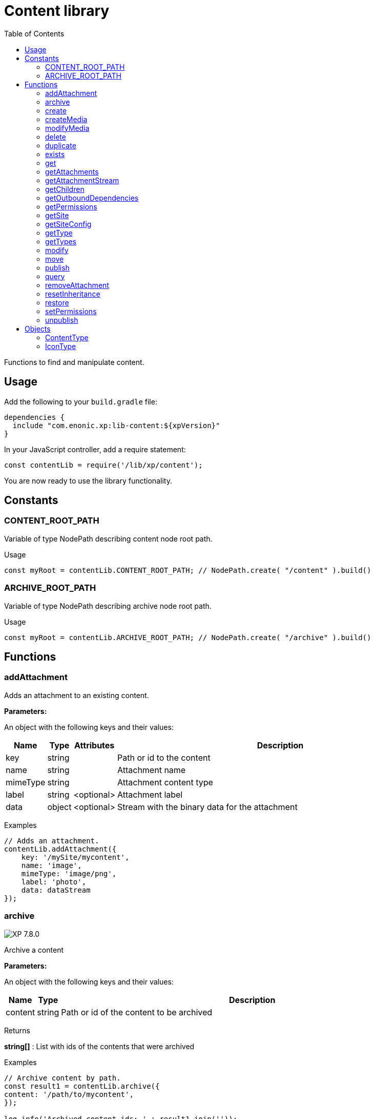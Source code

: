 = Content library
:toc: right
:imagesdir: ../images

Functions to find and manipulate content.

== Usage

Add the following to your `build.gradle` file:

[source,groovy]
----
dependencies {
  include "com.enonic.xp:lib-content:${xpVersion}"
}
----

In your JavaScript controller, add a require statement:

[source,js]
----
const contentLib = require('/lib/xp/content');
----

You are now ready to use the library functionality.

== Constants

=== CONTENT_ROOT_PATH
Variable of type NodePath describing content node root path.
[.lead]
Usage

```js
const myRoot = contentLib.CONTENT_ROOT_PATH; // NodePath.create( "/content" ).build()
```

=== ARCHIVE_ROOT_PATH
Variable of type NodePath describing archive node root path.


[.lead]
Usage

```js
const myRoot = contentLib.ARCHIVE_ROOT_PATH; // NodePath.create( "/archive" ).build()
```

== Functions

=== addAttachment

Adds an attachment to an existing content.

[.lead]
*Parameters:*

An object with the following keys and their values:

[%header,cols="1%,1%,1%,98%a"]
[frame="none"]
[grid="none"]
|===
| Name | Type | Attributes| Description
| key | string | | Path or id to the content
| name | string | | Attachment name
| mimeType | string | | Attachment content type
| label | string | <optional> | Attachment label
| data | object | <optional> | Stream with the binary data for the attachment
|===

[.lead]
Examples

```js
// Adds an attachment.
contentLib.addAttachment({
    key: '/mySite/mycontent',
    name: 'image',
    mimeType: 'image/png',
    label: 'photo',
    data: dataStream
});
```

=== archive
image:xp-780.svg[XP 7.8.0,opts=inline]

Archive a content

[.lead]
*Parameters:*

An object with the following keys and their values:

[%header,cols="1%,1%,98%a"]
[frame="none"]
[grid="none"]
|===
| Name | Type | Description
| сontent | string | Path or id of the content to be archived
|===

[.lead]
Returns

*string[]* : List with ids of the contents that were archived

[.lead]
Examples
```js

// Archive content by path.
const result1 = contentLib.archive({
content: '/path/to/mycontent',
});

log.info('Archived content ids: ' + result1.join(''));

// Archive content by id.
const result2 = contentLib.archive({
content: 'my-content-id'
});

log.info('Archived content ids: ' + result2.join(','));

```

=== create

This function creates a content.

The parameter name is optional, but if it is not set then displayName must be specified. When name is not set, the system will auto-generate a name based on the displayName, by lower-casing and replacing certain characters. If there is already a content with the auto-generated name, a suffix will be added to the name in order to make it unique.

To create a content where the name is not important and there could be multiple instances under the same parent content, skip the name parameter and specify a displayName

[.lead]
*Parameters:*

An object with the following keys and their values:

[%header,cols="1%,1%,1%,1%,98%a"]
[frame="none"]
[grid="none"]
|===
| Name | Type | Attributes| Default| Description
| name | string | <optional> | | Name of content
| parentPath | string | | | Path to place content under
| displayName | string | <optional> | | Display name. Default is same as name
| requireValid | boolean | <optional> | true | The content has to be valid, according to the content type, to be created. If requireValid=true and the content is not strictly valid, an error will be thrown
| refresh | boolean | <optional> | true | If refresh is true, the created content will to be searchable through queries immediately, else within 1 second. Since there is a performance penalty doing this refresh, refresh should be set to false for bulk operations
| contentType | string | | | Content type to use
| language | string | <optional> | | The language tag representing the content’s locale
| childOrder | string | <optional> | | Default ordering of children when doing getChildren if no order is given in query
| data | object | | | Actual content data
| x | object | <optional> | | eXtra data to use
|===

[.lead]
Returns

*object* : Content created as JSON

[.lead]
Examples

```js
// Creates a content.
const result1 = contentLib.create({
    name: 'mycontent',
    parentPath: '/a/b',
    displayName: 'My Content',
    contentType: 'test:myContentType',
    language: 'es',
    data: {
        a: 1,
        b: 2,
        c: ['1', '2'],
        d: {
            e: {
                f: 3.6,
                g: true
            }
        }
    },
    x: {
        "com-enonic-myapplication": {
            myschema: {
                a: 1
            }
        }
    },
    "attachments": {},
    "publish": {}
});

log.info('Content created with id ' + result1._id);
```
```js
// Check if content already exists.
try {
    const result2 = contentLib.create({
        name: 'mycontent',
        parentPath: '/a/b',
        displayName: 'My Content',
        contentType: 'test:myContentType',
        data: {}
    });

    log.info('Content created with id ' + result2._id);

} catch (e) {
    if (e.code == 'contentAlreadyExists') {
        log.error('There is already a content with that name');
    } else {
        log.error('Unexpected error: ' + e.message);
    }
}
```
```js
// Content created.
const expected = {
    "_id": "123456",
    "_name": "mycontent",
    "_path": "/a/b/mycontent",
    "creator": "user:system:anonymous",
    "createdTime": "1975-01-08T00:00:00Z",
    "type": "test:myContentType",
    "displayName": "My Content",
    "hasChildren": false,
    "language": "es",
    "valid": false,
    "data": {
        "a": 1,
        "b": 2,
        "c": [
            "1",
            "2"
        ],
        "d": {
            "e": {
                "f": 3.6,
                "g": true
            }
        }
    },
    "x": {
        "com-enonic-myapplication": {
            "myschema": {
                "a": 1
            }
        }
    },
    "page": {},
    "attachments": {},
    "publish": {}
};
```

=== createMedia

Creates a media content

[.lead]
*Parameters:*

An object with the following keys and their values:

[%header,cols="1%,1%,1%,1%,98%a"]
[frame="none"]
[grid="none"]
|===
| Name | Type | Attributes| Default| Description
| name | string | <optional> | | Name of content
| parentPath | string | <optional> | / | Path to place content under
| mimeType | string | <optional> | | Mime-type of the data
| focalX | number | <optional> | | Focal point for X axis (if it's an image)
| focalY | number | <optional> | | Focal point for Y axis (if it's an image)
| data | | | | Data (as stream) to use
|===

[.lead]
Returns

*object* : Returns the created media content

[.lead]
Examples

```js
// Creates a media.
const result = contentLib.createMedia({
    name: 'mycontent',
    parentPath: '/a/b',
    mimeType: 'text/plain',
    data: stream
});
```
```js
// Media created.
const expected = {
    "_id": "123456",
    "_name": "mycontent",
    "_path": "/a/b/mycontent",
    "creator": "user:system:anonymous",
    "createdTime": "1975-01-08T00:00:00Z",
    "type": "base:unstructured",
    "hasChildren": false,
    "valid": false,
    "data": {},
    "x": {},
    "page": {},
    "attachments": {},
    "publish": {}
};
```

=== modifyMedia

Modifies a media content

[.lead]
*Parameters:*

An object with the following keys and their values:

[%header,cols="1%,1%,1%,1%,98%a"]
[frame="none"]
[grid="none"]
|===
| Name | Type | Attributes| Default| Description
| key | string | | | Path or id of the media content
| name | string | | | Name of the media content
| data | | | | Media data (as a stream)
| mimeType | string | <optional> | | Mime-type of the data
| focalX | number | <optional> | | Focal point for X axis (if content is an image)
| focalY | number | <optional> | | Focal point for Y axis (if content is an image)
| caption | string | <optional> | | Caption
| artist | string \| string[]  | <optional> | | Artist
| copyright | string | <optional> | | Copyright
| tags | string \| string[] | <optional> | | Tags
| workflowInfo | object | <optional> | | Workflow state (default: READY).

|===

[.lead]
Returns

*object* : Returns the modified media content

[.lead]
Examples

```js
// Modifies a media.
const result = contentLib.modifyMedia({
    key: '/a/b/mycontent',
    name: 'mycontent',
    data: stream,
    artist: ['Artist 1', 'Artist 2'],
    caption: 'Caption',
    copyright: 'Copyright',
    mimeType: 'text/plan',
    tags: ['tag1', 'tag2']
});
```

```js
// Modified media.
const expected = {
    "_id": "123456",
    "_name": "myMedia",
    "_path": "/a/b/myMedia",
    "creator": "user:system:anonymous",
    "createdTime": "1975-01-08T00:00:00Z",
    "type": "base:unstructured",
    "hasChildren": false,
    "valid": false,
    "data": {
        "caption": "Caption",
        "artist": [
            "Artist 1",
            "Artist 2"
        ],
        "copyright": "Copyright",
        "mimeType": "text/plan",
        "tags": [
            "tag1",
            "tag2"
        ]
    },
    "x": {},
    "page": {},
    "attachments": {},
    "publish": {},
    "workflow": {
        "state": "READY",
        "checks": {}
    }
};
```

=== delete

This function deletes a content

[.lead]
*Parameters:*

An object with the following keys and their values:

[%header,cols="1%,1%,98%a"]
[frame="none"]
[grid="none"]
|===
| Name | Type | Description
| key | string | Path or id to the content
|===

[.lead]
Returns

*boolean* : True if deleted, false otherwise

[.lead]
Examples

```js
// Deletes a content by path.
const result = contentLib.delete({
    key: '/features/js-libraries/mycontent'
});

if (result) {
    log.info('Content deleted');
} else {
    log.info('Content was not found');
}
```

=== duplicate

image:xp-7120.svg[XP 7.12.0,opts=inline] This function duplicates a content.

[.lead]
*Parameters:*

An object with the following keys and their values:

[%header,cols="1%,1%,1%,1%,96%a"]
[frame="none"]
[grid="none"]
|===
| Name | Type | Attributes| Default | Description
| contentId | string | | | Id of the content.
| workflow | Object | <optional> | ```{
"state": "READY",
"checks": {}
}``` | Workflow state.
| includeChildren |  boolean | <optional> | true | Indicates that children contents must be duplicated, too. Ignored if `variant=true`.
| variant | boolean | <optional> | false | Indicates that duplicated content is a variant.
| parent | string | <optional> | | Destination parent path. By default, a duplicated content will be added as a sibling of the source content.
| name | string | <optional> | | New content name.
|===

[.lead]
Returns summary about duplicated content.

*object* : Summary about duplicated content.

[.lead]
Examples

Duplicate content
```js
// Duplicate content by id
var result = contentLib.duplicate({
    contentId: '79e21db0-5b43-45ce-b58c-6e1c420b22bd',
    includeChildren: false,
});

// Summary of the duplicated content.
var expected = {
    "contentName": "sourcecontentname-copy",
    "sourceContentPath": "/path/to/duplicated-content",
    "duplicatedContents": [
        "duplicated-content-id"
    ]
};
```

Create variant
```js
// Create a variant of the content
var result = contentLib.duplicate({
    contentId: '79e21db0-5b43-45ce-b58c-6e1c420b22bd',
    variant: true,
    name: 'variant-name'
});

var expected = {
    "contentName": "variant-name",
    "sourceContentPath": "/path/to/variant-name",
    "duplicatedContents": [
        "variant-content-id"
    ]
}
```

=== exists

This function checks if a content exists for the current context.

[.lead]
*Parameters:*

An object with the following keys and their values:

[%header,cols="1%,1%,98%a"]
[frame="none"]
[grid="none"]
|===
| Name | Type | Description
| key | string | Path or id to the content
|===

[.lead]
Returns

*boolean* : True if exists, false otherwise

[.lead]
Examples

```js
// Checking if a content exists
const result = contentLib.exists({
    key: '/path/to/mycontent'
});

if (result) {
    log.info('Content exists');
} else {
    log.info('Content does not exist');
}
```


=== get

This function fetches a content

[.lead]
*Parameters:*

An object with the following keys and their values:

[%header,cols="35%,1%,1%,63%a"]
[frame="none"]
[grid="none"]
|===
| Name | Type | Attributes| Description
| key | string | | Path or id to the parent content
| versionId image:xp-720.svg[XP 7.2.0,opts=inline] | string | <optional> | Content version id
|===

[.lead]
Returns

*object* : The content (as JSON) fetched from the repository

[.lead]
Examples

```js
// Gets a single content by path.
const result = contentLib.get({
    key: '/path/to/mycontent'
});

if (result) {
    log.info('Display Name = ' + result.displayName);
} else {
    log.info('Content was not found');
}
```
```js
// Content as it is returned.
const expected = {
    "_id": "123456",
    "_name": "mycontent",
    "_path": "/path/to/mycontent",
    "creator": "user:system:admin",
    "modifier": "user:system:admin",
    "createdTime": "1970-01-01T00:00:00Z",
    "modifiedTime": "1970-01-01T00:00:00Z",
    "type": "base:unstructured",
    "displayName": "My Content",
    "hasChildren": false,
    "language": "en",
    "valid": true,
    "childOrder": "_ts DESC, _name ASC",
    "data": {
        "myfield": "Hello World"
    },
    "x": {},
    "page": {},
    "attachments": {
        "logo.png": {
            "name": "logo.png",
            "label": "small",
            "size": 6789,
            "mimeType": "image/png"
        },
        "document.pdf": {
            "name": "document.pdf",
            "size": 12345,
            "mimeType": "application/pdf"
        }
    },
    "publish": {}
};
```

=== getAttachments

This function returns a content attachments

[.lead]
*Parameters:*

[%header,cols="1%,1%,98%a"]
[frame="none"]
[grid="none"]
|===
| Name  | Type   | Description
| key | string | Path or id to the content
|===

[.lead]
Returns

*object* : An object with all the attachments that belong to the content, where the key is the attachment name. Or null if the content cannot be found

[.lead]
Examples

```js
// Attachments returned.
const expected = {
    "logo.png": {
        "name": "logo.png",
        "label": "small",
        "size": 6789,
        "mimeType": "image/png"
    },
    "document.pdf": {
        "name": "document.pdf",
        "size": 12345,
        "mimeType": "application/pdf"
    }
};
```

=== getAttachmentStream

This function returns a data-stream for the specified content attachment

[.lead]
*Parameters:*

An object with the following keys and their values:

[%header,cols="1%,1%,98%a"]
[frame="none"]
[grid="none"]
|===
| Name | Type | Description
| key | string | Path or id to the content
| name | string | Attachment name
|===

[.lead]
Returns

* : Stream of the attachment data

[.lead]
Examples

```js
// Get stream for attachment.
const stream = contentLib.getAttachmentStream({
    key: '/a/b/mycontent',
    name: 'document.pdf'
});
```

=== getChildren

This function fetches children of a content

[.lead]
*Parameters:*

An object with the following keys and their values:

[%header,cols="1%,1%,1%,1%,98%a"]
[frame="none"]
[grid="none"]
|===
| Name | Type | Attributes| Default| Description
| key | string | | | Path or id to the parent content
| start | number | <optional> | 0 | Start index (used for paging)
| count | number | <optional> | 10 | Number of contents to fetch
| sort | string | <optional> | | Sorting expression
|===

[.lead]
Returns

*object* : Result (of content) fetched from the repository

[.lead]
Examples

```js
// Returns the children of specified path.
const result = contentLib.getChildren({
    key: '/path/to',
    start: 0,
    count: 2,
    sort: '_modifiedTime ASC'
});

log.info('Found ' + result.total + ' number of contents');

for (let i = 0; i < result.hits.length; i++) {
    const content = result.hits[i];
    log.info('Content ' + content._name + ' loaded');
}
```
```js
// Result set returned.
const expected = {
    "total": 20,
    "count": 2,
    "hits": [
        {
            "_id": "id1",
            "_name": "name1",
            "_path": "/a/b/name1",
            "creator": "user:system:admin",
            "modifier": "user:system:admin",
            "createdTime": "1970-01-01T00:00:00Z",
            "modifiedTime": "1970-01-01T00:00:00Z",
            "type": "base:unstructured",
            "displayName": "My Content 1",
            "hasChildren": false,
            "valid": false,
            "data": {},
            "x": {},
            "page": {},
            "attachments": {},
            "publish": {}
        },
        {
            "_id": "id2",
            "_name": "name2",
            "_path": "/a/b/name2",
            "creator": "user:system:admin",
            "modifier": "user:system:admin",
            "createdTime": "1970-01-01T00:00:00Z",
            "modifiedTime": "1970-01-01T00:00:00Z",
            "type": "base:unstructured",
            "displayName": "My Content 2",
            "hasChildren": false,
            "valid": false,
            "data": {},
            "x": {},
            "page": {},
            "attachments": {},
            "publish": {}
        }
    ]
};
```



=== getOutboundDependencies

NOTE: This function was first introduced in v7.2

This function returns the list of content items that are outbound dependencies of specified content.

[.lead]
*Parameters:*

An object with the following properties:

[%header,cols="1%,1%,98%a"]
[frame="none"]
[grid="none"]
|===
| Name | Type | Description
| key | string | Path or id to the content
|===

[.lead]
Returns

*string[]* : List with ids of dependent content items


[.lead]
Examples

```js
// Gets outbound dependencies of content by its Id.
const result = contentLib.getOutboundDependencies({
    key: '/features/js-libraries/mycontent'
});

if (result) {
    log.info('Outbound dependencies: ' + result);
} else {
    log.info('Outbound dependencies were not found');
}
```

=== getPermissions

Gets permissions on a content

[.lead]
*Parameters:*

An object with the following keys and their values:

[%header,cols="1%,1%,98%a"]
[frame="none"]
[grid="none"]
|===
| Name | Type | Description
| key | string | Path or id to the content
|===

[.lead]
Returns

*object* : Content permissions

[.lead]
Examples

```js
// Return permissions for content by path.
const result = contentLib.getPermissions({
    key: '/features/js-libraries/mycontent'
});

if (result) {
    log.info('Content inherits permissions: ' + result.inheritPermissions);
} else {
    log.info('Content not found');
}
```
```js
// Permissions returned.
const expected = {
    "inheritsPermissions": false,
    "permissions": [
        {
            "principal": "user:system:anonymous",
            "allow": [
                "READ"
            ],
            "deny": []
        }
    ]
};
```

=== getSite

This function returns the parent site of a content

[.lead]
*Parameters:*

An object with the following keys and their values:

[%header,cols="1%,1%,98%a"]
[frame="none"]
[grid="none"]
|===
| Name | Type | Description
| key | string | Path or id to the content
|===

[.lead]
Returns

*object* : The current site as JSON

[.lead]
Examples

```js
// Returns content's parent site
const result = contentLib.getSite({
    key: '/path/to/mycontent'
});
log.info('Site name = %s', result._name);
```
```js
// Site data returned.
const expected = {
    "_id": "100123",
    "_name": "my-content",
    "_path": "/my-content",
    "type": "base:unstructured",
    "hasChildren": false,
    "valid": false,
    "data": {
        "siteConfig": {
            "applicationKey": "myapplication",
            "config": {
                "Field": 42
            }
        }
    },
    "x": {},
    "page": {},
    "attachments": {},
    "publish": {}
};
```

=== getSiteConfig

This function returns the site configuration for this app in the parent site of a content

[.lead]
*Parameters:*

An object with the following keys and their values:

[%header,cols="1%,1%,98%a"]
[frame="none"]
[grid="none"]
|===
| Name | Type | Description
| key | string | Path or id to the content
| applicationKey | string | Application key
|===

[.lead]
Returns

*object* : The site configuration for current application as JSON

[.lead]
Examples

```js
// Returns config of the content's parent site
const result = contentLib.getSiteConfig({
    key: '/path/to/mycontent',
    applicationKey: app.name
});
log.info('Field value for the site config = %s', result.Field);
```
```js
// Site config returned.
const expected = {
    "Field": 42
};
```

=== getType

Returns the properties and icon of the specified content type

[.lead]
*Parameters:*

[%header,cols="1%,1%,98%a"]
[frame="none"]
[grid="none"]
|===
| Name  | Type   | Description
| name | string | Name of the content type, as 'app:name' (e.g. 'com.enonic.myapp:article')
|===

[.lead]
Returns

*<<ContentType>>* : The content type object if found, or null otherwise. See ContentType type definition below

[.lead]
Examples

```js
// Get a content type by name
const contentType = contentLib.getType('com.enonic.myapp:person');
```
```js
// Content type returned:
const expected = {
    "name": "com.enonic.myapp:person",
    "displayName": "Person",
    "description": "Person content type",
    "superType": "base:structured",
    "abstract": false,
    "final": true,
    "allowChildContent": true,
    "displayNameExpression": "${name}",
    "icon": {
        "mimeType": "image/png",
        "modifiedTime": "2016-01-01T12:00:00Z"
    },
    "form": [
        {
            "formItemType": "Input",
            "name": "name",
            "label": "Full name",
            "maximize": true,
            "inputType": "TextLine",
            "occurrences": {
                "maximum": 1,
                "minimum": 1
            },
            "config": {}
        },
        {
            "formItemType": "Input",
            "name": "title",
            "label": "Photo",
            "helpText": "Person photo",
            "maximize": true,
            "inputType": "ImageSelector",
            "occurrences": {
                "maximum": 1,
                "minimum": 1
            },
            "config": {}
        },
        {
            "formItemType": "Input",
            "name": "bio",
            "label": "Bio",
            "maximize": true,
            "inputType": "HtmlArea",
            "occurrences": {
                "maximum": 1,
                "minimum": 1
            },
            "config": {}
        },
        {
            "formItemType": "Input",
            "name": "birthdate",
            "label": "Birth date",
            "maximize": true,
            "inputType": "Date",
            "occurrences": {
                "maximum": 1,
                "minimum": 0
            },
            "config": {}
        },
        {
            "formItemType": "Input",
            "name": "email",
            "label": "Email",
            "helpText": "Email address",
            "maximize": true,
            "inputType": "TextLine",
            "occurrences": {
                "maximum": 1,
                "minimum": 1
            },
            "config": {
                "regexp": [
                    {
                        "value": "^[^@]+@[^@]+\\.[^@]+$"
                    }
                ]
            }
        },
        {
            "formItemType": "Input",
            "name": "nationality",
            "label": "Nationality",
            "maximize": true,
            "inputType": "ContentSelector",
            "occurrences": {
                "maximum": 1,
                "minimum": 0
            },
            "config": {
                "allowContentType": [
                    {
                        "value": "com.enonic.myapp:country"
                    }
                ]
            }
        }
    ]
};
```
```js
// Get a content type icon
const ct = contentLib.getType('com.enonic.myapp:person');
const icon = ct.icon;
return {
    body: icon.data,
    contentType: icon.mimeType
};
```

=== getTypes

Returns the list of all the content types currently registered in the system

[.lead]
Returns

*<<ContentType>>[]* : Array with all the content types found. See ContentType type definition below

[.lead]
Examples

```js
// Gets the list of all content types in the system
const contentTypes = contentLib.getTypes();

log.info(contentTypes.length + ' content types found:');
contentTypes.forEach(function (ct) {
    if (ct.superType === 'base:structured') {
        log.info(ct.name + ' - ' + ct.displayName);
    }
});
```

=== modify

Modifies properties of a content

NOTE: Properties starting with `_` may not be modified using this function. To rename or move a content (i.e to change the _name property), use the <<move, move function>> instead.

[.lead]
*Parameters:*

An object with the following keys and their values:

[%header,cols="1%,1%,1%,1%,98%a"]
[frame="none"]
[grid="none"]
|===
| Name | Type | Attributes| Default| Description
| key | string | | | Path or id to the content
| editor | function | | | Editor callback function
| requireValid | boolean | <optional> | true | The content has to be valid, according to the content type, to be updated. If requireValid=true and the content is not strictly valid, an error will be thrown
|===

[.lead]
Returns

*object* : Modified content as JSON

[.lead]
Examples

```js
// Editor to call for content.
function editor(c) {
    c.displayName = 'Modified';
    c.language = 'en';
    c.data.myCheckbox = false;
    c.data["myTime"] = "11:00";
    c.publish.from = "2016-11-03T10:01:34Z";
    c.workflow.state = "READY";
    return c;
}

// Modify content by path
const result = contentLib.modify({
    key: '/a/b/mycontent',
    editor: editor
});

if (result) {
    log.info('Content modified. New title is ' + result.displayName);
} else {
    log.info('Content not found');
}
```
```js
// Content modified.
const expected = {
    "_id": "123456",
    "_name": "mycontent",
    "_path": "/path/to/mycontent",
    "creator": "user:system:admin",
    "modifier": "user:system:admin",
    "createdTime": "1970-01-01T00:00:00Z",
    "modifiedTime": "1970-01-01T00:00:00Z",
    "type": "base:unstructured",
    "displayName": "Modified",
    "hasChildren": false,
    "language": "en",
    "valid": true,
    "childOrder": "_ts DESC, _name ASC",
    "data": {
        "myfield": "Hello World",
        "myCheckbox": "false",
        "myTime": "11:00"
    },
    "x": {},
    "page": {},
    "attachments": {
        "logo.png": {
            "name": "logo.png",
            "label": "small",
            "size": 6789,
            "mimeType": "image/png"
        },
        "document.pdf": {
            "name": "document.pdf",
            "size": 12345,
            "mimeType": "application/pdf"
        }
    },
    "publish": {
        "from": "2016-11-03T10:01:34Z"
    },
    "workflow": {
        "state": "READY",
        "checks": {}
    }
};
```

=== move
[[move]]

Rename a content or move it to a new path

[.lead]
*Parameters:*

An object with the following keys and their values:

[%header,cols="1%,1%,98%a"]
[frame="none"]
[grid="none"]
|===
| Name | Type | Description
| source | string | Path or id of the content to be moved or renamed
| target | string | New path or name for the content. If the target ends in slash '/', it specifies the parent path where to be moved. Otherwise it means the new desired path or name for the content
|===

[.lead]
Returns

*object* : The content that was moved or renamed

[.lead]
Examples

```js
// Rename content by path. Keeps same parent.
const content1 = contentLib.move({
    source: '/my-site/my-content-name',
    target: 'new-name'
});

log.info('New path: ' + content1._path); // '/my-site/new-name'
```
```js
// Move content by path. New parent path, keeps same name.
const content2 = contentLib.move({
    source: '/my-site/my-content-name',
    target: '/my-site/folder/'
});

log.info('New path: ' + content2._path); // '/my-site/folder/my-content-name'
```
```js
// Move content by id to new path. New parent path, keeps same name.
const content3 = contentLib.move({
    source: '8d933461-ede7-4dd5-80da-cb7de0cd7bba',
    target: '/my-site/folder/'
});

log.info('New path: ' + content3._path); // '/my-site/folder/my-content-name'
```
```js
// Move and rename content.
const content4 = contentLib.move({
    source: '/my-site/my-content-name',
    target: '/my-site/folder/new-name'
});

log.info('New path: ' + content4._path); // '/my-site/folder/new-name'
```
```js
// Handle error if target already exists.
try {
    const content5 = contentLib.move({
        source: '/my-site/my-content-name',
        target: '/my-site/folder/existing-content'
    });

} catch (e) {
    if (e.code == 'contentAlreadyExists') {
        log.error('There is already a content in the target specified');
    } else {
        log.error('Unexpected error: ' + e.message);
    }
}
```

=== publish

This function publishes content to the master branch

[.lead]
*Parameters:*

An object with the following keys and their values:

[%header,cols="1%,1%,1%,1%,98%a"]
[frame="none"]
[grid="none"]
|===
| Name | Type | Attributes| Default| Description
| keys | string[] | | | List of all content keys(path or id) that should be published
| sourceBranch | string | | | _Not in use from_ image:xp-7120.svg[XP 7.12.0,opts=inline]. The branch where the content to be published is stored.
| targetBranch | string | | | _Not in use since_ image:xp-7120.svg[XP 7.12.0,opts=inline]. The branch to which the content should be published. Technically, publishing is just a move from one branch to another, and publishing user content from master to draft is therefore also valid usage of this function, which may be practical if user input to a web-page is stored on master
| schedule | <<ScheduleParams>> | <optional> | | Schedule the publish
| excludeChildrenIds | string[] | <optional> | | List of content keys whose descendants should be excluded from publishing
| includeDependencies | boolean | <optional> | true | Whether all related content should be included when publishing content
|===

==== ScheduleParams

[%header,cols="1%,1%,1%,98%a"]
[frame="none"]
[grid="none"]
|===
| Name | Type | Attributes| Description
| from | string | <optional> | Time from which the content is considered published. Defaults to the time of the publish
| to | string | <optional> | Time until which the content is considered published
|===


[.lead]
Returns

*object* : Status of the publish operation in JSON

[.lead]
Examples

```js
// Publish content by path or key
const result = contentLib.publish({
    keys: ['/mysite/somepage', '79e21db0-5b43-45ce-b58c-6e1c420b22bd'],
    sourceBranch: 'draft',
    targetBranch: 'master',
    schedule: {
        from: new Date().toISOString(),
        to: '2018-01-01T13:37:00.000Z'
    },
    includeDependencies: false
});

if (result) {
    log.info('Pushed ' + result.pushedContents.length + " content.");
    log.info('Deleted ' + result.deletedContents.length + " content.");
    log.info('Content that failed operation: ' + result.failedContents.length);
} else {
    log.info('Operation failed.');
}
```
```js
// Content published.
const expected = {
    "pushedContents": [
        "d7ad428b-eae2-4ff1-9427-e8e8a8a3ab23",
        "9f5b0db0-38f9-4e81-b92e-116f25476b1c",
        "e1f57280-d672-4cd8-b674-98e26e5b69ae"
    ],
    "deletedContents": [ // Removed from 7.12.0
        "45d67001-7f2b-4093-99ae-639be9fdd1f6"
    ],
    "failedContents": [
        "79e21db0-5b43-45ce-b58c-6e1c420b22bd"
    ]
};
```

=== query

This command queries content

[.lead]
*Parameters:*

An object with the following keys and their values:

[%header,cols="1%,1%,1%,1%,98%a"]
[frame="none"]
[grid="none"]
|===
| Name | Type | Attributes| Default| Description
| start | number | <optional> | 0 | Start index (used for paging)
| count | number | <optional> | 10 | Number of contents to fetch
| query | string/object | | | Query string or <<../storage/dsl#, DSL>> expression
| filters | object | <optional> | | Filters to apply to query result
| sort | string/object | <optional> | | Sorting string or <<../storage/dsl#sort, DSL>> expression
| aggregations | string | <optional> | | Aggregations expression
| contentTypes | string[] | <optional> | | Content types to filter on
|===

[.lead]
Returns

*object* : Result of query

image:xp-750.svg[XP 7.5.0,opts=inline] If `sort` was specified, results will contain system meta properties `_sort` and `_score: null`, otherwise `_score`
 will have a relevant value.

[.lead]
Examples

```js
// Query content using aggregations.
const result = contentLib.query({
    start: 0,
    count: 2,
    sort: "modifiedTime DESC, geoDistance('data.location', '59.91,10.75', 'km')",
    query: "data.city = 'Oslo' AND fulltext('data.description', 'garden', 'AND') ",
    filters: {
        boolean: {
            must: [
                {
                    exists: {
                        field: "modifiedTime"
                    }
                },
                {
                    exists: {
                        field: "another"
                    }
                }
            ],
            mustNot: {
                hasValue: {
                    field: "myField",
                    values: [
                        "cheese",
                        "fish",
                        "onion"
                    ]
                }
            }
        },
        notExists: {
            field: "unwantedField"
        },
        ids: {
            values: ["id1", "id2"]
        }
    },
    contentTypes: [
        app.name + ":house",
        app.name + ":apartment"
    ],
    aggregations: {
        floors: {
            terms: {
                field: "data.number_floor",
                order: "_count asc"
            },
            aggregations: {
                prices: {
                    histogram: {
                        field: "data.price",
                        interval: 1000000,
                        extendedBoundMin: 1000000,
                        extendedBoundMax: 3000000,
                        minDocCount: 0,
                        order: "_key desc"
                    }
                }
            }
        },
        by_month: {
            dateHistogram: {
                field: "data.publish_date",
                interval: "1M",
                minDocCount: 0,
                format: "MM-yyyy"
            }
        },
        price_ranges: {
            range: {
                field: "data.price",
                ranges: [
                    {to: 2000000},
                    {from: 2000000, to: 3000000},
                    {from: 3000000}
                ]
            }
        },
        my_date_range: {
            dateRange: {
                field: "data.publish_date",
                format: "MM-yyyy",
                ranges: [
                    {to: "now-10M/M"},
                    {from: "now-10M/M"}
                ]
            }
        },
        price_stats: {
            stats: {
                field: "data.price"
            }
        }
    }
});

log.info('Found ' + result.total + ' number of contents');

for (let i = 0; i < result.hits.length; i++) {
    const content = result.hits[i];
    log.info('Content ' + content._name + ' found');
}
```
```js
// Result set returned.
const expected = {
    "total": 20,
    "count": 2,
    "hits": [
        {
            "_id": "id1",
            "_name": "name1",
            "_path": "/a/b/name1",
            "_sort": ["1970-01-01T00:00:00Z", 9279.647306690395],
            "_score": null,
            "creator": "user:system:admin",
            "modifier": "user:system:admin",
            "createdTime": "1970-01-01T00:00:00Z",
            "modifiedTime": "1970-01-01T00:00:00Z",
            "type": "base:unstructured",
            "displayName": "My Content 1",
            "hasChildren": false,
            "valid": false,
            "data": {},
            "x": {},
            "page": {},
            "attachments": {},
            "publish": {}
        },
        {
            "_id": "id2",
            "_name": "name2",
            "_path": "/a/b/name2",
            "_sort": [ "1970-01-01T00:00:00Z", 15964.050071707446],
            "_score": null,
            "creator": "user:system:admin",
            "modifier": "user:system:admin",
            "createdTime": "1970-01-01T00:00:00Z",
            "modifiedTime": "1970-01-01T00:00:00Z",
            "type": "base:unstructured",
            "displayName": "My Content 2",
            "hasChildren": false,
            "valid": false,
            "data": {},
            "x": {},
            "page": {},
            "attachments": {},
            "publish": {}
        }
    ],
    "aggregations": {
        "genders": {
            "buckets": [
                {
                    "key": "male",
                    "docCount": 10
                },
                {
                    "key": "female",
                    "docCount": 12
                }
            ]
        },
        "by_month": {
            "buckets": [
                {
                    "key": "2014-01",
                    "docCount": 8
                },
                {
                    "key": "2014-02",
                    "docCount": 10
                },
                {
                    "key": "2014-03",
                    "docCount": 12
                }
            ]
        },
        "price_ranges": {
            "buckets": [
                {
                    "key": "a",
                    "docCount": 2,
                    "to": 50
                },
                {
                    "key": "b",
                    "docCount": 4,
                    "from": 50,
                    "to": 100
                },
                {
                    "key": "c",
                    "docCount": 4,
                    "from": 100
                }
            ]
        },
        "my_date_range": {
            "buckets": [
                {
                    "key": "date range bucket key",
                    "docCount": 2,
                    "from": "2014-09-01T00:00:00Z"
                },
                {
                    "docCount": 5,
                    "from": "2014-10-01T00:00:00Z",
                    "to": "2014-09-01T00:00:00Z"
                },
                {
                    "docCount": 7,
                    "to": "2014-11-01T00:00:00Z"
                }
            ]
        },
        "item_count": {
            "count": 5,
            "min": 1,
            "max": 5,
            "avg": 3,
            "sum": 15
        }
    }
};
```

=== removeAttachment

Removes an attachment from an existing content

[.lead]
*Parameters:*

An object with the following keys and their values:

[%header,cols="1%,1%,98%a"]
[frame="none"]
[grid="none"]
|===
| Name | Type | Description
| key | string | Path or id to the content
| name | string \| string[] | Attachment name, or array of names
|===

[.lead]
Examples

```js
// Removes an attachment, by content path.
contentLib.removeAttachment({key: '/mySite/mycontent', name: 'document'});
```
```js
// Removes multiple attachments, by content id.
contentLib.removeAttachment({key: '3381d720-993e-4576-b089-aaf67280a74c', name: ['document', 'image']});
```

=== resetInheritance
image:xp-760.svg[XP 7.6.0,opts=inline]

Resets custom inheritance flags of a content item. For an item that was inherited from a parent content project/layer this action
will reset specified changes made inside a specified layer.

[.lead]
*Parameters:*

An object with the following keys and their values:

[%header,cols="1%,1%,98%a"]
[frame="none"]
[grid="none"]
|===
| Name | Type | Description
| key | string | Path or id to the content
| projectName | string | A unique id of a Content Layer in which the inherited content item should be reset
| inherit | string[] | Array of inheritance flags (case-sensitive, all upper-case).
Supported values are: `CONTENT` (resets any customized content data), `PARENT` (resets item moved under a different parent),
`NAME` (resets renamed item), `SORT` (resets custom sorting).

|===

[.lead]
Examples

```js
// Resets all custom changes made to inherited item '/mySite/mycontent' in the layer 'layer-no'
contentLib.resetInheritance({key: '/mySite/mycontent', projectName: 'layer-no', inherit: ['CONTENT', 'PARENT', 'NAME', 'SORT']});
```
```js
// Resets custom sorting of inherited item '/mySite/mycontent' in the layer 'layer-no', but preserves any other changes
contentLib.resetInheritance({key: '/mySite/mycontent', projectName: 'layer-no', inherit: ['SORT']});
```

=== restore
image:xp-780.svg[XP 7.8.0,opts=inline]

Restore a content from the archive

[.lead]
*Parameters:*

An object with the following keys and their values:

[%header,cols="1%,1%,98%a"]
[frame="none"]
[grid="none"]
|===
| Name | Type | Description
| content | string | Path or id of the content to be restored
| path | string | Path of parent for restored content
|===

[.lead]
Returns

*string[]* : List with ids of the contents that were restored

[.lead]
Examples
```js
// Restore content by path.
const result1 = contentLib.restore({
    content: '/path/to/mycontent',
});

log.info('Restored content ids: ' + result1.join(','));

// Restore content by id.
const result2 = contentLib.restore({
    content: 'my-content-id'
});

log.info('Restored content ids: ' + result2.join(','));

// Restore content by id to custom path.
const result3 = contentLib.restore({
    content: 'my-content-id',
    path: '/custom-parent'
});

log.info('Restored content ids: ' + result3.join(','));
```

=== setPermissions

Sets permissions on a content

[.lead]
*Parameters:*

An object with the following keys and their values:

[%header,cols="1%,1%,1%,98%a"]
[frame="none"]
[grid="none"]
|===
| Name | Type | Attributes| Description
| key | string | | Path or id of the content
| inheritPermissions | boolean | <optional> | Set to true if the content must inherit permissions. Default to false
| overwriteChildPermissions | boolean | <optional> | Set to true to overwrite child permissions. Default to false
| permissions | <<PermissionsParams>>[] | <optional> | Array of permissions
|===

==== PermissionsParams

[%header,cols="1%,1%,98%a"]
[frame="none"]
[grid="none"]
|===
| Name | Type | Description
| principal | string | Principal key
| allow | string[] | Allowed permissions
| deny | string[] | Denied permissions
|===


[.lead]
Returns

*boolean* : True if successful, false otherwise

[.lead]
Examples

```js
// Set permissions for content by path.
const flag = contentLib.setPermissions({
    key: '/features/js-libraries/mycontent',
    inheritPermissions: false,
    overwriteChildPermissions: true,
    permissions: [{
        principal: 'user:system:anonymous',
        allow: ['READ'],
        deny: ['DELETE']
    }]
});

if (flag) {
    log.info('Permissions set');
} else {
    log.info('Content not found');
}
```

=== unpublish

This function unpublishes content that had been published to the master branch

[.lead]
*Parameters:*

An object with the following keys and their values:

[%header,cols="1%,1%,98%a"]
[frame="none"]
[grid="none"]
|===
| Name | Type | Description
| keys | string[] | List of all content keys(path or id) that should be unpublished
|===

[.lead]
Returns

*string[]* : List with ids of the content that were unpublished

[.lead]
Examples

```js
// Unpublish content by path or key
const result = contentLib.unpublish({
    keys: ['/mysite/somepage', '79e21db0-5b43-45ce-b58c-6e1c420b22bd']
});

log.info('Unpublished content ids: ' + result.join(','));
```
```js
// Content unpublished.
const expected = [
    "d7ad428b-eae2-4ff1-9427-e8e8a8a3ab23",
    "9f5b0db0-38f9-4e81-b92e-116f25476b1c",
    "e1f57280-d672-4cd8-b674-98e26e5b69ae"
];
```

== Objects

=== ContentType

[.lead]
Fields

[%header,cols="1%,1%,1%,98%a"]
[frame="none"]
[grid="none"]
|===
| Name | Type | Attributes| Description
| name | string | | Name of the content type
| displayName | string | | Display name of the content type
| description | string | | Description of the content type
| superType | string | | Name of the super type, or null if it has no super type
| abstract | boolean | | Whether or not content of this type may be instantiated
| final | boolean | | Whether or not it may be used as super type of other content types
| allowChildContent | boolean | | Whether or not allow creating child items on content of this type
| displayNameExpression | string | | ES6 string template for generating the content name based on values in the content form
| icon | <<IconType>> | <optional> | Icon of the content type
| form | object[] | | Form schema represented as an array of form items: Input, ItemSet, Layout, OptionSet
|===

=== IconType

[.lead]
Fields

[%header,cols="1%,1%,1%,98%a"]
[frame="none"]
[grid="none"]
|===
| Name | Type | Attributes| Description
| data | object | <optional> | Stream with the binary data for the icon
| mimeType | string | <optional> | Mime type of the icon image
| modifiedTime | string | <optional> | Modified time of the icon. May be used for caching
|===
